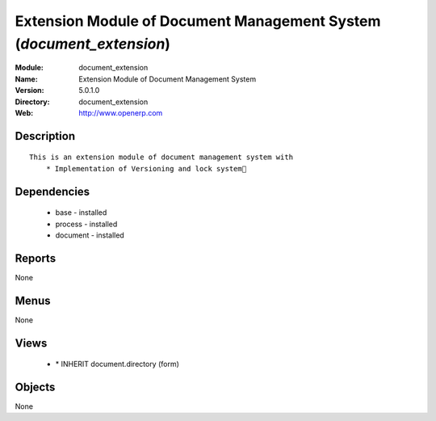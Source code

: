 
Extension Module of Document Management System (*document_extension*)
=====================================================================
:Module: document_extension
:Name: Extension Module of Document Management System
:Version: 5.0.1.0
:Directory: document_extension
:Web: http://www.openerp.com

Description
-----------

::

  This is an extension module of document management system with
      * Implementation of Versioning and lock system

Dependencies
------------

 * base - installed
 * process - installed
 * document - installed

Reports
-------

None


Menus
-------


None


Views
-----

 * \* INHERIT document.directory (form)


Objects
-------

None
